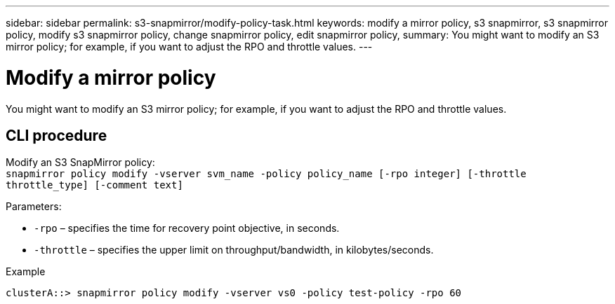 ---
sidebar: sidebar
permalink: s3-snapmirror/modify-policy-task.html
keywords: modify a mirror policy, s3 snapmirror, s3 snapmirror policy, modify s3 snapmirror policy, change snapmirror policy, edit snapmirror policy,
summary: You might want to modify an S3 mirror policy; for example, if you want to adjust the RPO and throttle values.
---

= Modify a mirror policy
:toc: macro
:toclevels: 1
:hardbreaks:
:nofooter:
:icons: font
:linkattrs:
:imagesdir: ./media/

[.lead]
You might want to modify an S3 mirror policy; for example, if you want to adjust the RPO and throttle values.

== CLI procedure

Modify an S3 SnapMirror policy:
`snapmirror policy modify -vserver svm_name -policy policy_name [-rpo integer] [-throttle throttle_type] [-comment text]`

Parameters:

* `-rpo` – specifies the time for recovery point objective, in seconds.
* `-throttle` – specifies the upper limit on throughput/bandwidth, in kilobytes/seconds.

.Example

`clusterA::> snapmirror policy modify -vserver vs0 -policy test-policy -rpo 60`

// 2021-11-02, Jira IE-412
